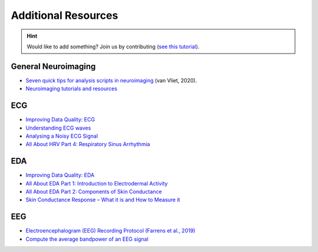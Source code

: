 Additional Resources
======================

.. hint::
   Would like to add something? Join us by contributing (`see this tutorial <https://neurokit2.readthedocs.io/en/latest/tutorials/contributing.html>`_).


General Neuroimaging
-----------------------

- `Seven quick tips for analysis scripts in neuroimaging <https://journals.plos.org/ploscompbiol/article?id=10.1371/journal.pcbi.1007358>`_ (van Vliet, 2020).
- `Neuroimaging tutorials and resources <https://.github.io/tutorials-and-resources/>`_



ECG 
----

- `Improving Data Quality: ECG <https://support.mindwaretech.com/2017/12/improving-data-quality-ecg/>`_
- `Understanding ECG waves <https://ecgwaves.com/topic/ecg-normal-p-wave-qrs-complex-st-segment-t-wave-j-point/>`_
- `Analysing a Noisy ECG Signal <https://github.com/paulvangentcom/heartrate_analysis_python/blob/master/examples/5_noisy_ECG/Analysing_Noisy_ECG.ipynb>`_
- `All About HRV Part 4: Respiratory Sinus Arrhythmia <https://support.mindwaretech.com/2017/09/all-about-hrv-part-4-respiratory-sinus-arrhythmia/>`_


EDA 
----

- `Improving Data Quality: EDA <https://support.mindwaretech.com/2017/12/improving-data-quality-eda/>`_
- `All About EDA Part 1: Introduction to Electrodermal Activity <https://support.mindwaretech.com/2017/12/all-about-eda-part-1-introduction-to-electrodermal-activity/>`_
- `All About EDA Part 2: Components of Skin Conductance <https://support.mindwaretech.com/2018/04/all-about-eda-part-2-components-of-skin-conductance/>`_
- `Skin Conductance Response – What it is and How to Measure it <https://imotions.com/blog/skin-conductance-response/>`_





EEG
----

- `Electroencephalogram (EEG) Recording Protocol (Farrens et al., 2019) <https://protocolexchange.researchsquare.com/article/pex-779/v2>`_
- `Compute the average bandpower of an EEG signal <https://raphaelvallat.com/bandpower.html>`_
